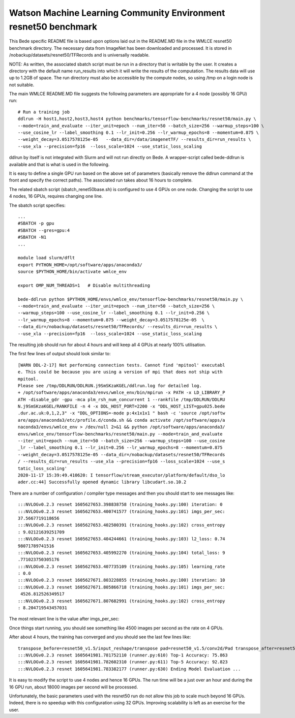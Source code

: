 ********************************************************************
Watson Machine Learning Community Environment resnet50 benchmark
********************************************************************


This Bede specific README file is based upon options laid out in the README.MD file in the WMLCE
resnet50 benchmark directory. The necessary data from ImageNet has been downloaded and processed.
It is stored in /nobackup/datasets/resnet50/TFRecords and is universally readable.

NOTE: As written, the associated sbatch script must be run in a directory that is writable
by the user. It creates a directory with the default name run_results into which it will write
the results of the computation. The results data will use up to 1.2GB of space. The run
directory must also be accessible by the compute nodes, so using /tmp on a login node is not
suitable.

The main WMLCE README.MD file suggests the following parameters are appropriate for a 4 node
(possibly 16 GPU) run:


::

 # Run a training job
 ddlrun -H host1,host2,host3,host4 python benchmarks/tensorflow-benchmarks/resnet50/main.py \
 --mode=train_and_evaluate --iter_unit=epoch --num_iter=50 --batch_size=256 --warmup_steps=100 \
 --use_cosine_lr --label_smoothing 0.1 --lr_init=0.256 --lr_warmup_epochs=8 --momentum=0.875 \
 --weight_decay=3.0517578125e-05   --data_dir=/data/imagenetTF/ --results_dir=run_results \
 --use_xla --precision=fp16  --loss_scale=1024 --use_static_loss_scaling

ddlrun by itself is not integrated with Slurm and will not run directly on Bede. A wrapper-script
called bede-ddlrun is available and that is what is used in the following.

It is easy to define a single GPU run based on the above set of parameters (basically
remove the ddlrun command at the front and specify the correct paths). The associated run
takes about 16 hours to complete.

The related sbatch script (sbatch_renet50base.sh) is configured to use 4 GPUs on one node.
Changing the script to use 4 nodes, 16 GPUs, requires changing one line.


The sbatch script specifies:

::

 ...
 #SBATCH -p gpu
 #SBATCH --gres=gpu:4
 #SBATCH -N1
 ...

 module load slurm/dflt
 export PYTHON_HOME=/opt/software/apps/anaconda3/
 source $PYTHON_HOME/bin/activate wmlce_env

 export OMP_NUM_THREADS=1   # Disable multithreading

 bede-ddlrun python $PYTHON_HOME/envs/wmlce_env/tensorflow-benchmarks/resnet50/main.py \
 --mode=train_and_evaluate --iter_unit=epoch --num_iter=50 --batch_size=256 \
 --warmup_steps=100 --use_cosine_lr --label_smoothing 0.1 --lr_init=0.256 \
 --lr_warmup_epochs=8 --momentum=0.875 --weight_decay=3.0517578125e-05  \
 --data_dir=/nobackup/datasets/resnet50/TFRecords/ --results_dir=run_results \
 --use_xla --precision=fp16  --loss_scale=1024 --use_static_loss_scaling



The resulting job should run for about 4 hours and will keep all 4 GPUs at nearly
100% utilisation.

The first few lines of output should look similar to:
::

 [WARN DDL-2-17] Not performing connection tests. Cannot find 'mpitool' executabl
 e. This could be because you are using a version of mpi that does not ship with
 mpitool.
 Please see /tmp/DDLRUN/DDLRUN.j9SmSKzaKGEL/ddlrun.log for detailed log.
 + /opt/software/apps/anaconda3/envs/wmlce_env/bin/mpirun -x PATH -x LD_LIBRARY_P
 ATH -disable_gdr -gpu -mca plm_rsh_num_concurrent 1 --rankfile /tmp/DDLRUN/DDLRU
 N.j9SmSKzaKGEL/RANKFILE -n 4 -x DDL_HOST_PORT=2200 -x "DDL_HOST_LIST=gpu025.bede
 .dur.ac.uk:0,1,2,3" -x "DDL_OPTIONS=-mode p:4x1x1x1 " bash -c 'source /opt/softw
 are/apps/anaconda3/etc/profile.d/conda.sh && conda activate /opt/software/apps/a
 naconda3/envs/wmlce_env > /dev/null 2>&1 && python /opt/software/apps/anaconda3/
 envs/wmlce_env/tensorflow-benchmarks/resnet50/main.py --mode=train_and_evaluate
 --iter_unit=epoch --num_iter=50 --batch_size=256 --warmup_steps=100 --use_cosine
 _lr --label_smoothing 0.1 --lr_init=0.256 --lr_warmup_epochs=8 --momentum=0.875
 --weight_decay=3.0517578125e-05 --data_dir=/nobackup/datasets/resnet50/TFRecords
 / --results_dir=run_results --use_xla --precision=fp16 --loss_scale=1024 --use_s
 tatic_loss_scaling'
 2020-11-17 15:39:49.410620: I tensorflow/stream_executor/platform/default/dso_lo
 ader.cc:44] Successfully opened dynamic library libcudart.so.10.2

There are a number of configuration / compiler type messages and then you should
start to see messages like:

::

 :::NVLOGv0.2.3 resnet 1605627653.398838758 (training_hooks.py:100) iteration: 0
 :::NVLOGv0.2.3 resnet 1605627653.400741577 (training_hooks.py:101) imgs_per_sec:
 37.5667719118656
 :::NVLOGv0.2.3 resnet 1605627653.402500391 (training_hooks.py:102) cross_entropy
 : 9.02121639251709
 :::NVLOGv0.2.3 resnet 1605627653.404244661 (training_hooks.py:103) l2_loss: 0.74
 98071789741516
 :::NVLOGv0.2.3 resnet 1605627653.405992270 (training_hooks.py:104) total_loss: 9
 .771023750305176
 :::NVLOGv0.2.3 resnet 1605627653.407735109 (training_hooks.py:105) learning_rate
 : 0.0
 :::NVLOGv0.2.3 resnet 1605627671.803228855 (training_hooks.py:100) iteration: 10
 :::NVLOGv0.2.3 resnet 1605627671.805866718 (training_hooks.py:101) imgs_per_sec:
  4526.812526349517
 :::NVLOGv0.2.3 resnet 1605627671.807682991 (training_hooks.py:102) cross_entropy
 : 8.204719543457031

The most relevant line is the value after imgs_per_sec:

Once things start running, you should see something like 4500 images per second as
the rate on 4 GPUs.

After about 4 hours, the training has converged and you should see the last few lines like:

::

 transpose_before=resnet50_v1.5/input_reshape/transpose pad=resnet50_v1.5/conv2d/Pad transpose_after=resnet50_v1.5/conv2d/conv2d/Conv2D-0-TransposeNCHWToNHWC-LayoutOptimizer
 :::NVLOGv0.2.3 resnet 1605641981.781752110 (runner.py:610) Top-1 Accuracy: 75.863
 :::NVLOGv0.2.3 resnet 1605641981.782602310 (runner.py:611) Top-5 Accuracy: 92.823
 :::NVLOGv0.2.3 resnet 1605641981.783382177 (runner.py:630) Ending Model Evaluation ...

It is easy to modify the script to use 4 nodes and hence 16 GPUs. The run time will
be a just over an hour and during the 16 GPU run, about 18000 images per second will
be processed.

Unfortunately, the basic parameters used with the resnet50 run do not allow this
job to scale much beyond 16 GPUs. Indeed, there is no speedup with this configuration
using 32 GPUs. Improving scalability is left as an exercise for the user.
 
 
